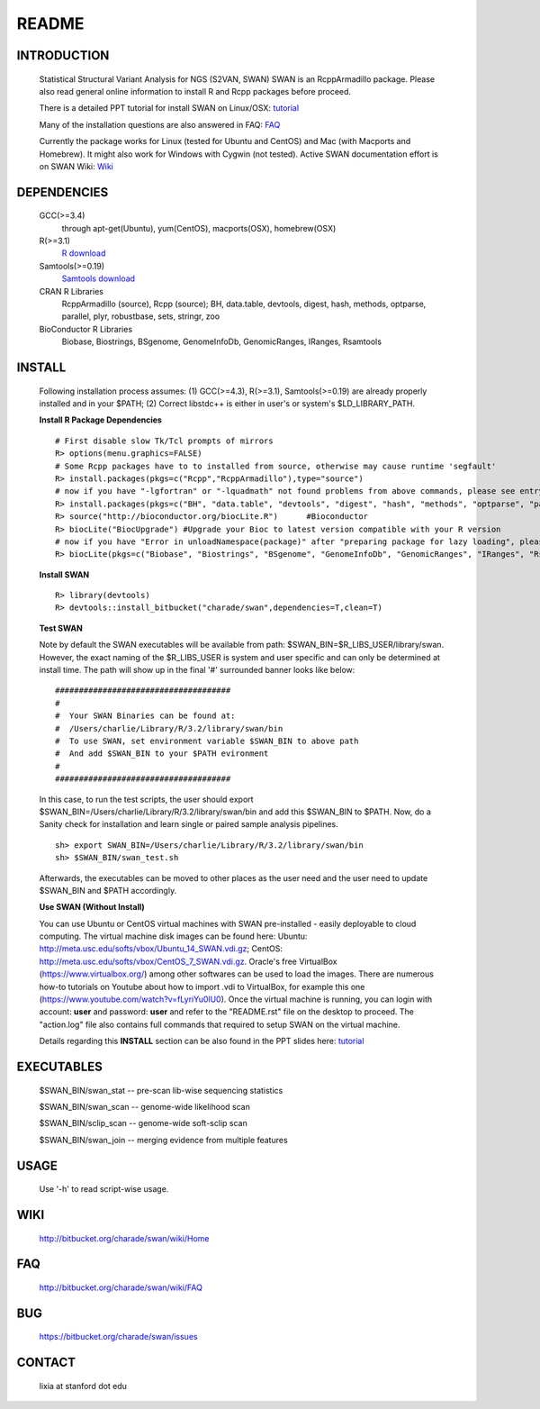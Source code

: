 README
========

INTRODUCTION
--------------
  Statistical Structural Variant Analysis for NGS (S2VAN, SWAN)
  SWAN is an RcppArmadillo package. Please also read general online information to install R and Rcpp packages before proceed. 
 
  There is a detailed PPT tutorial for install SWAN on Linux/OSX: 
  `tutorial <http://bitbucket.org/charade/swan/wiki/doc/SWAN_Installation.pptx>`_

  Many of the installation questions are also answered in FAQ:
  `FAQ <http://bitbucket.org/charade/swan/wiki/FAQ>`_

  Currently the package works for Linux (tested for Ubuntu and CentOS) and Mac (with Macports and Homebrew).
  It might also work for Windows with Cygwin (not tested).
  Active SWAN documentation effort is on SWAN Wiki:
  `Wiki <http://bitbucket.org/charade/swan/wiki>`_

DEPENDENCIES
--------------

  GCC(>=3.4)
        through apt-get(Ubuntu), yum(CentOS), macports(OSX), homebrew(OSX) 
  R(>=3.1)
        `R download <http://www.r-project.org>`_
  Samtools(>=0.19)
        `Samtools download <http://www.samtools.org>`_
  CRAN R Libraries
        RcppArmadillo (source), Rcpp (source);
        BH, data.table, devtools, digest, hash, methods, optparse, parallel, plyr, robustbase, sets, stringr, zoo
  BioConductor R Libraries
        Biobase, Biostrings, BSgenome, GenomeInfoDb, GenomicRanges, IRanges, Rsamtools

INSTALL
-------------
  
  Following installation process assumes: 
  (1) GCC(>=4.3), R(>=3.1), Samtools(>=0.19) are already properly installed and in your $PATH; 
  (2) Correct libstdc++ is either in user's or system's $LD_LIBRARY_PATH.

  **Install R Package Dependencies**
  
  :: 

    # First disable slow Tk/Tcl prompts of mirrors
    R> options(menu.graphics=FALSE)
    # Some Rcpp packages have to to installed from source, otherwise may cause runtime 'segfault'
    R> install.packages(pkgs=c("Rcpp","RcppArmadillo"),type="source") 
    # now if you have "-lgfortran" or "-lquadmath" not found problems from above commands, please see entry in FAQ for fix 
    R> install.packages(pkgs=c("BH", "data.table", "devtools", "digest", "hash", "methods", "optparse", "parallel", "plyr", "robustbase", "sets", "stringr", "zoo"))  # other CRAN packages 
    R> source("http://bioconductor.org/biocLite.R")      #Bioconductor
    R> biocLite("BiocUpgrade") #Upgrade your Bioc to latest version compatible with your R version
    # now if you have "Error in unloadNamespace(package)" after "preparing package for lazy loading", please see entry in FAQ for fix
    R> biocLite(pkgs=c("Biobase", "Biostrings", "BSgenome", "GenomeInfoDb", "GenomicRanges", "IRanges", "Rsamtools"))   # other Bioconductor packages
  
  **Install SWAN**
  
  ::

    R> library(devtools)
    R> devtools::install_bitbucket("charade/swan",dependencies=T,clean=T) 
  
  **Test SWAN**

  Note by default the SWAN executables will be available from path: $SWAN_BIN=$R_LIBS_USER/library/swan.
  However, the exact naming of the $R_LIBS_USER is system and user specific and can only be determined at install time.
  The path will show up in the final '#' surrounded banner looks like below:

  ::

    #####################################
    #
    #  Your SWAN Binaries can be found at:
    #  /Users/charlie/Library/R/3.2/library/swan/bin
    #  To use SWAN, set environment variable $SWAN_BIN to above path
    #  And add $SWAN_BIN to your $PATH evironment
    #
    #####################################
  
  In this case, to run the test scripts, the user should export $SWAN_BIN=/Users/charlie/Library/R/3.2/library/swan/bin and add this $SWAN_BIN to $PATH.
  Now, do a Sanity check for installation and learn single or paired sample analysis pipelines.

  ::
    
    sh> export SWAN_BIN=/Users/charlie/Library/R/3.2/library/swan/bin
    sh> $SWAN_BIN/swan_test.sh

  Afterwards, the executables can be moved to other places as the user need and the user need to update $SWAN_BIN and $PATH accordingly.

  **Use SWAN (Without Install)**
  
  You can use  Ubuntu or CentOS virtual machines with SWAN pre-installed - easily deployable to cloud computing. 
  The virtual machine disk images can be found here:
  Ubuntu: http://meta.usc.edu/softs/vbox/Ubuntu_14_SWAN.vdi.gz;
  CentOS: http://meta.usc.edu/softs/vbox/CentOS_7_SWAN.vdi.gz.
  Oracle's free VirtualBox (https://www.virtualbox.org/) among other softwares can be used to load the images. 
  There are numerous how-to tutorials on Youtube about how to import .vdi to VirtualBox, 
  for example this one (https://www.youtube.com/watch?v=fLyriYu0lU0). Once the virtual machine is running,
  you can login with account: **user** and password: **user** and refer to the "README.rst" file on the desktop
  to proceed. The "action.log" file also contains full commands that required to setup SWAN on the virtual machine. 
  
  Details regarding this **INSTALL** section can be also found in the PPT slides here: `tutorial <http://bitbucket.org/charade/swan/wiki/doc/SWAN_Installation.pptx>`_

EXECUTABLES
------------

  $SWAN_BIN/swan_stat         --  pre-scan lib-wise sequencing statistics

  $SWAN_BIN/swan_scan         --  genome-wide likelihood scan

  $SWAN_BIN/sclip_scan        --  genome-wide soft-sclip scan

  $SWAN_BIN/swan_join         --  merging evidence from multiple features


USAGE
--------
  Use '-h' to read script-wise usage. 
  
WIKI
--------
  http://bitbucket.org/charade/swan/wiki/Home
  
FAQ
--------
  http://bitbucket.org/charade/swan/wiki/FAQ
  
BUG
--------
  https://bitbucket.org/charade/swan/issues

CONTACT
--------
  lixia at stanford dot edu